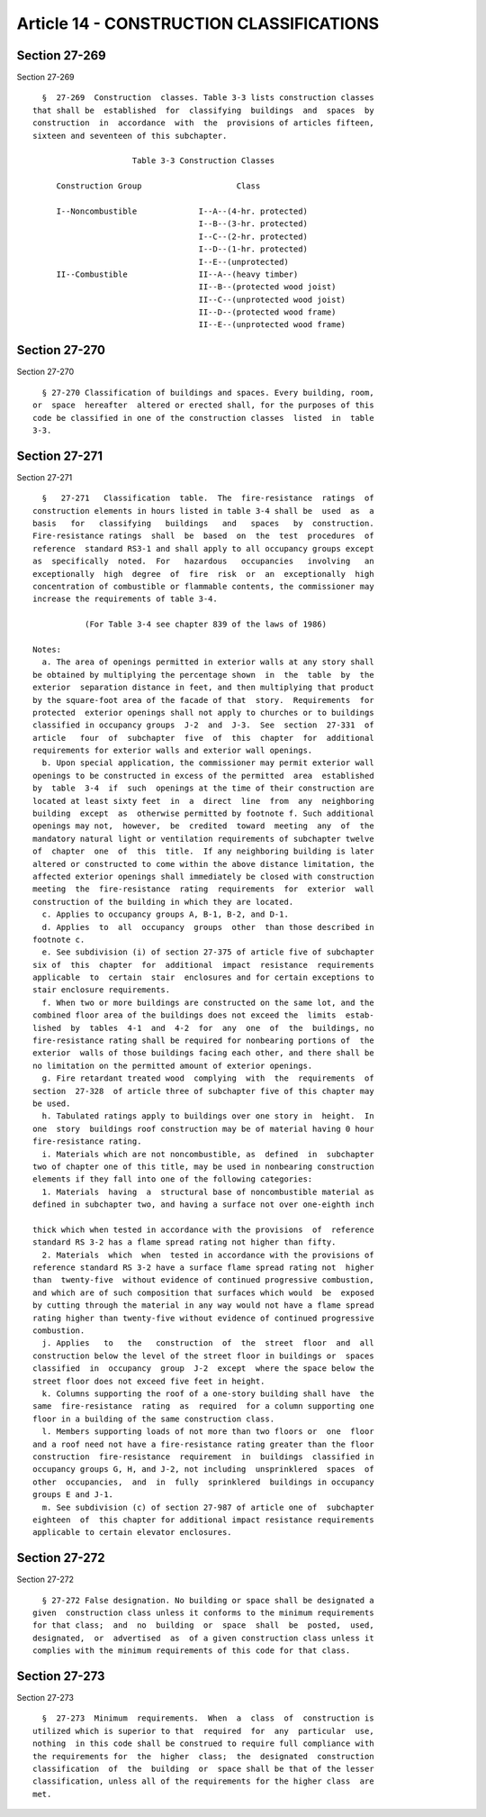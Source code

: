 Article 14 - CONSTRUCTION CLASSIFICATIONS
=========================================

Section 27-269
--------------

Section 27-269 ::    
        
     
        §  27-269  Construction  classes. Table 3-3 lists construction classes
      that shall be  established  for  classifying  buildings  and  spaces  by
      construction  in  accordance  with  the  provisions of articles fifteen,
      sixteen and seventeen of this subchapter.
     
                           Table 3-3 Construction Classes
     
           Construction Group                    Class
     
           I--Noncombustible             I--A--(4-hr. protected)
                                         I--B--(3-hr. protected)
                                         I--C--(2-hr. protected)
                                         I--D--(1-hr. protected)
                                         I--E--(unprotected)
           II--Combustible               II--A--(heavy timber)
                                         II--B--(protected wood joist)
                                         II--C--(unprotected wood joist)
                                         II--D--(protected wood frame)
                                         II--E--(unprotected wood frame)
    
    
    
    
    
    
    

Section 27-270
--------------

Section 27-270 ::    
        
     
        § 27-270 Classification of buildings and spaces. Every building, room,
      or  space  hereafter  altered or erected shall, for the purposes of this
      code be classified in one of the construction classes  listed  in  table
      3-3.
    
    
    
    
    
    
    

Section 27-271
--------------

Section 27-271 ::    
        
     
        §   27-271   Classification  table.  The  fire-resistance  ratings  of
      construction elements in hours listed in table 3-4 shall be  used  as  a
      basis   for   classifying   buildings   and   spaces   by  construction.
      Fire-resistance ratings  shall  be  based  on  the  test  procedures  of
      reference  standard RS3-1 and shall apply to all occupancy groups except
      as  specifically  noted.  For   hazardous   occupancies   involving   an
      exceptionally  high  degree  of  fire  risk  or  an  exceptionally  high
      concentration of combustible or flammable contents, the commissioner may
      increase the requirements of table 3-4.
     
                 (For Table 3-4 see chapter 839 of the laws of 1986)
     
      Notes:
        a. The area of openings permitted in exterior walls at any story shall
      be obtained by multiplying the percentage shown  in  the  table  by  the
      exterior  separation distance in feet, and then multiplying that product
      by the square-foot area of the facade of that  story.  Requirements  for
      protected  exterior openings shall not apply to churches or to buildings
      classified in occupancy groups  J-2  and  J-3.  See  section  27-331  of
      article   four  of  subchapter  five  of  this  chapter  for  additional
      requirements for exterior walls and exterior wall openings.
        b. Upon special application, the commissioner may permit exterior wall
      openings to be constructed in excess of the permitted  area  established
      by  table  3-4  if  such  openings at the time of their construction are
      located at least sixty feet  in  a  direct  line  from  any  neighboring
      building  except  as  otherwise permitted by footnote f. Such additional
      openings may not,  however,  be  credited  toward  meeting  any  of  the
      mandatory natural light or ventilation requirements of subchapter twelve
      of  chapter  one  of  this  title.  If any neighboring building is later
      altered or constructed to come within the above distance limitation, the
      affected exterior openings shall immediately be closed with construction
      meeting  the  fire-resistance  rating  requirements  for  exterior  wall
      construction of the building in which they are located.
        c. Applies to occupancy groups A, B-1, B-2, and D-1.
        d. Applies  to  all  occupancy  groups  other  than those described in
      footnote c.
        e. See subdivision (i) of section 27-375 of article five of subchapter
      six of  this  chapter  for  additional  impact  resistance  requirements
      applicable  to  certain  stair  enclosures and for certain exceptions to
      stair enclosure requirements.
        f. When two or more buildings are constructed on the same lot, and the
      combined floor area of the buildings does not exceed the  limits  estab-
      lished  by  tables  4-1  and  4-2  for  any  one  of  the  buildings, no
      fire-resistance rating shall be required for nonbearing portions of  the
      exterior  walls of those buildings facing each other, and there shall be
      no limitation on the permitted amount of exterior openings.
        g. Fire retardant treated wood  complying  with  the  requirements  of
      section  27-328  of article three of subchapter five of this chapter may
      be used.
        h. Tabulated ratings apply to buildings over one story in  height.  In
      one  story  buildings roof construction may be of material having 0 hour
      fire-resistance rating.
        i. Materials which are not noncombustible, as  defined  in  subchapter
      two of chapter one of this title, may be used in nonbearing construction
      elements if they fall into one of the following categories:
        1. Materials  having  a  structural base of noncombustible material as
      defined in subchapter two, and having a surface not over one-eighth inch
    
      thick which when tested in accordance with the provisions  of  reference
      standard RS 3-2 has a flame spread rating not higher than fifty.
        2. Materials  which  when  tested in accordance with the provisions of
      reference standard RS 3-2 have a surface flame spread rating not  higher
      than  twenty-five  without evidence of continued progressive combustion,
      and which are of such composition that surfaces which would  be  exposed
      by cutting through the material in any way would not have a flame spread
      rating higher than twenty-five without evidence of continued progressive
      combustion.
        j. Applies   to   the   construction  of  the  street  floor  and  all
      construction below the level of the street floor in buildings or  spaces
      classified  in  occupancy  group  J-2  except  where the space below the
      street floor does not exceed five feet in height.
        k. Columns supporting the roof of a one-story building shall have  the
      same  fire-resistance  rating  as  required  for a column supporting one
      floor in a building of the same construction class.
        l. Members supporting loads of not more than two floors or  one  floor
      and a roof need not have a fire-resistance rating greater than the floor
      construction  fire-resistance  requirement  in  buildings  classified in
      occupancy groups G, H, and J-2, not including  unsprinklered  spaces  of
      other  occupancies,  and  in  fully  sprinklered  buildings in occupancy
      groups E and J-1.
        m. See subdivision (c) of section 27-987 of article one of  subchapter
      eighteen  of  this chapter for additional impact resistance requirements
      applicable to certain elevator enclosures.
    
    
    
    
    
    
    

Section 27-272
--------------

Section 27-272 ::    
        
     
        § 27-272 False designation. No building or space shall be designated a
      given  construction class unless it conforms to the minimum requirements
      for that class;  and  no  building  or  space  shall  be  posted,  used,
      designated,  or  advertised  as  of a given construction class unless it
      complies with the minimum requirements of this code for that class.
    
    
    
    
    
    
    

Section 27-273
--------------

Section 27-273 ::    
        
     
        §  27-273  Minimum  requirements.  When  a  class  of  construction is
      utilized which is superior to that  required  for  any  particular  use,
      nothing  in this code shall be construed to require full compliance with
      the requirements for  the  higher  class;  the  designated  construction
      classification  of  the  building  or  space shall be that of the lesser
      classification, unless all of the requirements for the higher class  are
      met.
    
    
    
    
    
    
    


